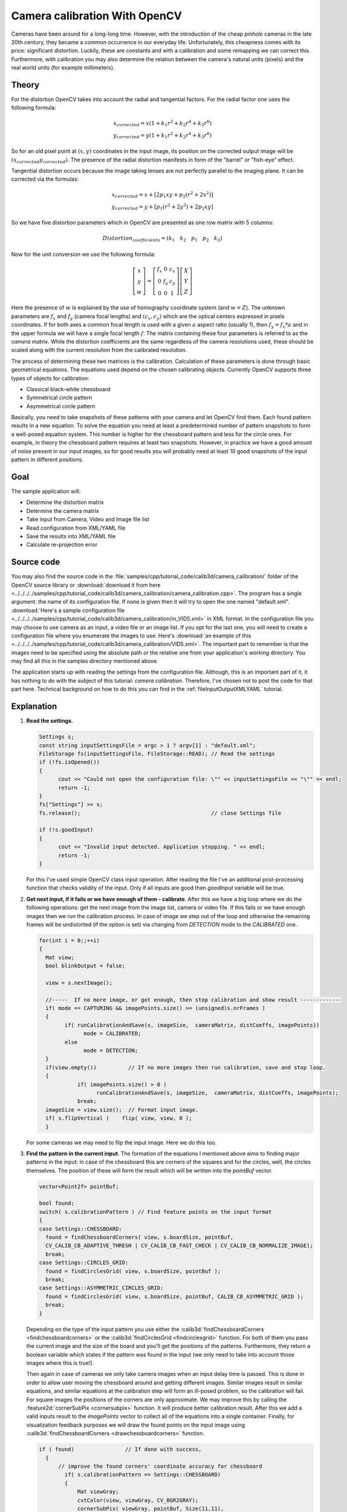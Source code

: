.. _cameraCalibrationOpenCV:

Camera calibration With OpenCV
******************************

Cameras have been around for a long-long time. However, with the introduction of the cheap *pinhole* cameras in the late 20th century, they became a common occurrence in our everyday life. Unfortunately, this cheapness comes with its price: significant distortion. Luckily, these are constants and with a calibration and some remapping we can correct this. Furthermore, with calibration you may also determine the relation between the camera's natural units (pixels) and the real world units (for example millimeters).

Theory
======

For the distortion OpenCV takes into account the radial and tangential factors. For the radial factor one uses the following formula:

.. math::

   x_{corrected} = x( 1 + k_1 r^2 + k_2 r^4 + k_3 r^6) \\
   y_{corrected} = y( 1 + k_1 r^2 + k_2 r^4 + k_3 r^6)

So for an old pixel point at :math:`(x,y)` coordinates in the input image, its position on the corrected output image will be :math:`(x_{corrected} y_{corrected})`. The presence of the radial distortion manifests in form of the "barrel" or "fish-eye" effect.

Tangential distortion occurs because the image taking lenses are not perfectly parallel to the imaging plane. It can be corrected via the formulas:

.. math::

   x_{corrected} = x + [ 2p_1xy + p_2(r^2+2x^2)] \\
   y_{corrected} = y + [ p_1(r^2+ 2y^2)+ 2p_2xy]

So we have five distortion parameters which in OpenCV are presented as one row matrix with 5 columns:

.. math::

  Distortion_{coefficients}=(k_1 \hspace{10pt} k_2 \hspace{10pt} p_1 \hspace{10pt} p_2 \hspace{10pt} k_3)

Now for the unit conversion we use the following formula:

.. math::

   \left [  \begin{matrix}   x \\   y \\  w \end{matrix} \right ] = \left [ \begin{matrix}   f_x & 0 & c_x \\  0 & f_y & c_y \\   0 & 0 & 1 \end{matrix} \right ] \left [ \begin{matrix}  X \\  Y \\   Z \end{matrix} \right ]

Here the presence of :math:`w` is explained by the use of homography coordinate system (and :math:`w=Z`). The unknown parameters are :math:`f_x` and :math:`f_y` (camera focal lengths) and :math:`(c_x, c_y)` which are the optical centers expressed in pixels coordinates. If for both axes a common focal length is used with a given :math:`a` aspect ratio (usually 1), then :math:`f_y=f_x*a` and in the upper formula we will have a single focal length :math:`f`. The matrix containing these four parameters is referred to as the *camera matrix*. While the distortion coefficients are the same regardless of the camera resolutions used, these should be scaled along with the current resolution from the calibrated resolution.

The process of determining these two matrices is the calibration. Calculation of these parameters is done through basic geometrical equations. The equations used depend on the chosen calibrating objects. Currently OpenCV supports three types of objects for calibration:

.. container:: enumeratevisibleitemswithsquare

   + Classical black-white chessboard
   + Symmetrical circle pattern
   + Asymmetrical circle pattern

Basically, you need to take snapshots of these patterns with your camera and let OpenCV find them. Each found pattern results in a new equation. To solve the equation you need at least a predetermined number of pattern snapshots to form a well-posed equation system. This number is higher for the chessboard pattern and less for the circle ones. For example, in theory the chessboard pattern requires at least two snapshots. However, in practice we have a good amount of noise present in our input images, so for good results you will probably need at least 10 good snapshots of the input pattern in different positions.

Goal
====

The sample application will:

.. container:: enumeratevisibleitemswithsquare

   + Determine the distortion matrix
   + Determine the camera matrix
   + Take input from Camera, Video and Image file list
   + Read configuration from XML/YAML file
   + Save the results into XML/YAML file
   + Calculate re-projection error

Source code
===========

You may also find the source code in the :file:`samples/cpp/tutorial_code/calib3d/camera_calibration/` folder of the OpenCV source library or :download:`download it from here <../../../../samples/cpp/tutorial_code/calib3d/camera_calibration/camera_calibration.cpp>`. The program has a single argument: the name of its configuration file. If none is given then it will try to open the one named "default.xml". :download:`Here's a sample configuration file <../../../../samples/cpp/tutorial_code/calib3d/camera_calibration/in_VID5.xml>` in XML format. In the configuration file you may choose to use camera as an input, a video file or an image list. If you opt for the last one, you will need to create a configuration file where you enumerate the images to use. Here's :download:`an example of this <../../../../samples/cpp/tutorial_code/calib3d/camera_calibration/VID5.xml>`. The important part to remember is that the images need to be specified using the absolute path or the relative one from your application's working directory. You may find all this in the samples directory mentioned above.

The application starts up with reading the settings from the configuration file. Although, this is an important part of it, it has nothing to do with the subject of this tutorial: *camera calibration*. Therefore, I've chosen not to post the code for that part here. Technical background on how to do this you can find in the :ref:`fileInputOutputXMLYAML` tutorial.

Explanation
===========

1. **Read the settings.**

   .. code-block:: cpp

      Settings s;
      const string inputSettingsFile = argc > 1 ? argv[1] : "default.xml";
      FileStorage fs(inputSettingsFile, FileStorage::READ); // Read the settings
      if (!fs.isOpened())
      {
            cout << "Could not open the configuration file: \"" << inputSettingsFile << "\"" << endl;
            return -1;
      }
      fs["Settings"] >> s;
      fs.release();                                         // close Settings file

      if (!s.goodInput)
      {
            cout << "Invalid input detected. Application stopping. " << endl;
            return -1;
      }

   For this I've used simple OpenCV class input operation. After reading the file I've an additional post-processing function that checks validity of the input. Only if all inputs are good then *goodInput* variable will be true.

#. **Get next input, if it fails or we have enough of them - calibrate**. After this we have a big loop where we do the following operations: get the next image from the image list, camera or video file. If this fails or we have enough images then we run the calibration process. In case of image we step out of the loop and otherwise the remaining frames will be undistorted (if the option is set) via changing from *DETECTION* mode to the *CALIBRATED* one.

   .. code-block:: cpp

      for(int i = 0;;++i)
      {
        Mat view;
        bool blinkOutput = false;

        view = s.nextImage();

        //-----  If no more image, or got enough, then stop calibration and show result -------------
        if( mode == CAPTURING && imagePoints.size() >= (unsigned)s.nrFrames )
        {
              if( runCalibrationAndSave(s, imageSize,  cameraMatrix, distCoeffs, imagePoints))
                    mode = CALIBRATED;
              else
                    mode = DETECTION;
        }
        if(view.empty())          // If no more images then run calibration, save and stop loop.
        {
                  if( imagePoints.size() > 0 )
                        runCalibrationAndSave(s, imageSize,  cameraMatrix, distCoeffs, imagePoints);
                  break;
        imageSize = view.size();  // Format input image.
        if( s.flipVertical )    flip( view, view, 0 );
        }

   For some cameras we may need to flip the input image. Here we do this too.

#. **Find the pattern in the current input**. The formation of the equations I mentioned above aims to finding major patterns in the input: in case of the chessboard this are corners of the squares and for the circles, well, the circles themselves. The position of these will form the result which will be written into the *pointBuf* vector.

   .. code-block:: cpp

      vector<Point2f> pointBuf;

      bool found;
      switch( s.calibrationPattern ) // Find feature points on the input format
      {
      case Settings::CHESSBOARD:
        found = findChessboardCorners( view, s.boardSize, pointBuf,
        CV_CALIB_CB_ADAPTIVE_THRESH | CV_CALIB_CB_FAST_CHECK | CV_CALIB_CB_NORMALIZE_IMAGE);
        break;
      case Settings::CIRCLES_GRID:
        found = findCirclesGrid( view, s.boardSize, pointBuf );
        break;
      case Settings::ASYMMETRIC_CIRCLES_GRID:
        found = findCirclesGrid( view, s.boardSize, pointBuf, CALIB_CB_ASYMMETRIC_GRID );
        break;
      }

   Depending on the type of the input pattern you use either the :calib3d:`findChessboardCorners <findchessboardcorners>` or the :calib3d:`findCirclesGrid <findcirclesgrid>` function. For both of them you pass the current image and the size of the board and you'll get the positions of the patterns. Furthermore, they return a boolean variable which states if the pattern was found in the input (we only need to take into account those images where this is true!).

   Then again in case of cameras we only take camera images when an input delay time is passed. This is done in order to allow user moving the chessboard around and getting different images. Similar images result in similar equations, and similar equations at the calibration step will form an ill-posed problem, so the calibration will fail. For square images the positions of the corners are only approximate. We may improve this by calling the :feature2d:`cornerSubPix <cornersubpix>` function. It will produce better calibration result. After this we add a valid inputs result to the *imagePoints* vector to collect all of the equations into a single container. Finally, for visualization feedback purposes we will draw the found points on the input image using :calib3d:`findChessboardCorners <drawchessboardcorners>` function.

   .. code-block:: cpp

      if ( found)                // If done with success,
        {
            // improve the found corners' coordinate accuracy for chessboard
              if( s.calibrationPattern == Settings::CHESSBOARD)
              {
                  Mat viewGray;
                  cvtColor(view, viewGray, CV_BGR2GRAY);
                  cornerSubPix( viewGray, pointBuf, Size(11,11),
                    Size(-1,-1), TermCriteria( CV_TERMCRIT_EPS+CV_TERMCRIT_ITER, 30, 0.1 ));
              }

              if( mode == CAPTURING &&  // For camera only take new samples after delay time
                  (!s.inputCapture.isOpened() || clock() - prevTimestamp > s.delay*1e-3*CLOCKS_PER_SEC) )
              {
                  imagePoints.push_back(pointBuf);
                  prevTimestamp = clock();
                  blinkOutput = s.inputCapture.isOpened();
              }

              // Draw the corners.
              drawChessboardCorners( view, s.boardSize, Mat(pointBuf), found );
        }

#. **Show state and result to the user, plus command line control of the application**. This  part shows text output on the image.

   .. code-block:: cpp

      //----------------------------- Output Text ------------------------------------------------
      string msg = (mode == CAPTURING) ? "100/100" :
                mode == CALIBRATED ? "Calibrated" : "Press 'g' to start";
      int baseLine = 0;
      Size textSize = getTextSize(msg, 1, 1, 1, &baseLine);
      Point textOrigin(view.cols - 2*textSize.width - 10, view.rows - 2*baseLine - 10);

      if( mode == CAPTURING )
      {
        if(s.showUndistorsed)
          msg = format( "%d/%d Undist", (int)imagePoints.size(), s.nrFrames );
        else
          msg = format( "%d/%d", (int)imagePoints.size(), s.nrFrames );
      }

      putText( view, msg, textOrigin, 1, 1, mode == CALIBRATED ?  GREEN : RED);

      if( blinkOutput )
         bitwise_not(view, view);

   If we ran calibration and got camera's matrix with the distortion coefficients we may want to correct the image using :imgproc_geometric:`undistort <undistort>` function:

   .. code-block:: cpp

      //------------------------- Video capture  output  undistorted ------------------------------
      if( mode == CALIBRATED && s.showUndistorsed )
      {
        Mat temp = view.clone();
        undistort(temp, view, cameraMatrix, distCoeffs);
      }
      //------------------------------ Show image and check for input commands -------------------
      imshow("Image View", view);

   Then we wait for an input key and if this is *u* we toggle the distortion removal, if it is *g* we start again the detection process, and finally for the *ESC* key we quit the application:

   .. code-block:: cpp

      char key =  waitKey(s.inputCapture.isOpened() ? 50 : s.delay);
      if( key  == ESC_KEY )
            break;

      if( key == 'u' && mode == CALIBRATED )
         s.showUndistorsed = !s.showUndistorsed;

      if( s.inputCapture.isOpened() && key == 'g' )
      {
        mode = CAPTURING;
        imagePoints.clear();
      }

#. **Show the distortion removal for the images too**. When you work with an image list it is not possible to remove the distortion inside the loop. Therefore, you must do this after the loop. Taking advantage of this now I'll expand the :imgproc_geometric:`undistort <undistort>` function, which is in fact first calls :imgproc_geometric:`initUndistortRectifyMap <initundistortrectifymap>` to find transformation matrices and then performs transformation using :imgproc_geometric:`remap <remap>` function. Because, after successful calibration map calculation needs to be done only once, by using this expanded form you may speed up your application:

   .. code-block:: cpp

      if( s.inputType == Settings::IMAGE_LIST && s.showUndistorsed )
      {
        Mat view, rview, map1, map2;
        initUndistortRectifyMap(cameraMatrix, distCoeffs, Mat(),
            getOptimalNewCameraMatrix(cameraMatrix, distCoeffs, imageSize, 1, imageSize, 0),
            imageSize, CV_16SC2, map1, map2);

        for(int i = 0; i < (int)s.imageList.size(); i++ )
        {
            view = imread(s.imageList[i], 1);
            if(view.empty())
                continue;
            remap(view, rview, map1, map2, INTER_LINEAR);
            imshow("Image View", rview);
            char c = waitKey();
            if( c  == ESC_KEY || c == 'q' || c == 'Q' )
                break;
        }
      }

The calibration and save
========================

Because the calibration needs to be done only once per camera, it makes sense to save it after a successful calibration. This way later on you can just load these values into your program. Due to this we first make the calibration, and if it succeeds we save the result into an OpenCV style XML or YAML file, depending on the extension you give in the configuration file.

Therefore in the first function we just split up these two processes. Because we want to save many of the calibration variables we'll create these variables here and pass on both of them to the calibration and saving function. Again, I'll not show the saving part as that has little in common with the calibration. Explore the source file in order to find out how and what:

.. code-block:: cpp


   bool runCalibrationAndSave(Settings& s, Size imageSize, Mat&  cameraMatrix, Mat& distCoeffs,vector<vector<Point2f> > imagePoints )
   {
    vector<Mat> rvecs, tvecs;
    vector<float> reprojErrs;
    double totalAvgErr = 0;

    bool ok = runCalibration(s,imageSize, cameraMatrix, distCoeffs, imagePoints, rvecs, tvecs,
                             reprojErrs, totalAvgErr);
    cout << (ok ? "Calibration succeeded" : "Calibration failed")
        << ". avg re projection error = "  << totalAvgErr ;

    if( ok )   // save only if the calibration was done with success
        saveCameraParams( s, imageSize, cameraMatrix, distCoeffs, rvecs ,tvecs, reprojErrs,
                            imagePoints, totalAvgErr);
    return ok;
   }

We do the calibration with the help of the :calib3d:`calibrateCamera <calibratecamera>` function. It has the following parameters:

.. container:: enumeratevisibleitemswithsquare

   + The object points. This is a vector of *Point3f* vector that for each input image describes how should the pattern look. If we have a planar pattern (like a chessboard) then we can simply set all Z coordinates to zero. This is a collection of the points where these important points are present. Because, we use a single pattern for all the input images we can calculate this just once and multiply it for all the other input views. We calculate the corner points with the *calcBoardCornerPositions* function as:

     .. code-block:: cpp

        void calcBoardCornerPositions(Size boardSize, float squareSize, vector<Point3f>& corners,
                          Settings::Pattern patternType /*= Settings::CHESSBOARD*/)
        {
        corners.clear();

        switch(patternType)
        {
        case Settings::CHESSBOARD:
        case Settings::CIRCLES_GRID:
          for( int i = 0; i < boardSize.height; ++i )
            for( int j = 0; j < boardSize.width; ++j )
                corners.push_back(Point3f(float( j*squareSize ), float( i*squareSize ), 0));
          break;

        case Settings::ASYMMETRIC_CIRCLES_GRID:
          for( int i = 0; i < boardSize.height; i++ )
             for( int j = 0; j < boardSize.width; j++ )
                corners.push_back(Point3f(float((2*j + i % 2)*squareSize), float(i*squareSize), 0));
          break;
        }
        }

     And then multiply it as:

     .. code-block:: cpp

        vector<vector<Point3f> > objectPoints(1);
        calcBoardCornerPositions(s.boardSize, s.squareSize, objectPoints[0], s.calibrationPattern);
        objectPoints.resize(imagePoints.size(),objectPoints[0]);

   + The image points. This is a vector of *Point2f* vector which for each input image contains coordinates of the important points (corners for chessboard and centers of the circles for the circle pattern). We have already collected this from :calib3d:`findChessboardCorners <findchessboardcorners>` or :calib3d:`findCirclesGrid <findcirclesgrid>` function. We just need to pass it on.

   + The size of the image acquired from the camera, video file or the images.

   + The camera matrix. If we used the fixed aspect ratio option we need to set the :math:`f_x` to zero:

     .. code-block:: cpp

        cameraMatrix = Mat::eye(3, 3, CV_64F);
        if( s.flag & CV_CALIB_FIX_ASPECT_RATIO )
             cameraMatrix.at<double>(0,0) = 1.0;

   + The distortion coefficient matrix. Initialize with zero.

     .. code-block:: cpp

        distCoeffs = Mat::zeros(8, 1, CV_64F);

   + For all the views the function will calculate rotation and translation vectors which transform the object points (given in the model coordinate space) to the image points (given in the world coordinate space). The 7-th and 8-th parameters are the output vector of matrices containing in the i-th position the rotation and translation vector for the i-th object point to the i-th image point.

   + The final argument is the flag. You need to specify here options like fix the aspect ratio for the focal length, assume zero tangential distortion or to fix the principal point.

   .. code-block:: cpp

     double rms = calibrateCamera(objectPoints, imagePoints, imageSize, cameraMatrix,
                                 distCoeffs, rvecs, tvecs, s.flag|CV_CALIB_FIX_K4|CV_CALIB_FIX_K5);

   + The function returns the average re-projection error. This number gives a good estimation of precision of the found parameters. This should be as close to zero as possible. Given the intrinsic, distortion, rotation and translation matrices we may calculate the error for one view by using the :calib3d:`projectPoints <projectpoints>` to first transform the object point to image point. Then we calculate the absolute norm between what we got with our transformation and the corner/circle finding algorithm. To find the average error we calculate the arithmetical mean of the errors calculated for all the calibration images.

     .. code-block:: cpp

        double computeReprojectionErrors( const vector<vector<Point3f> >& objectPoints,
                                  const vector<vector<Point2f> >& imagePoints,
                                  const vector<Mat>& rvecs, const vector<Mat>& tvecs,
                                  const Mat& cameraMatrix , const Mat& distCoeffs,
                                  vector<float>& perViewErrors)
        {
        vector<Point2f> imagePoints2;
        int i, totalPoints = 0;
        double totalErr = 0, err;
        perViewErrors.resize(objectPoints.size());

        for( i = 0; i < (int)objectPoints.size(); ++i )
        {
          projectPoints( Mat(objectPoints[i]), rvecs[i], tvecs[i], cameraMatrix,  // project
                                               distCoeffs, imagePoints2);
          err = norm(Mat(imagePoints[i]), Mat(imagePoints2), CV_L2);              // difference

          int n = (int)objectPoints[i].size();
          perViewErrors[i] = (float) std::sqrt(err*err/n);                        // save for this view
          totalErr        += err*err;                                             // sum it up
          totalPoints     += n;
        }

        return std::sqrt(totalErr/totalPoints);              // calculate the arithmetical mean
        }

Results
=======

Let there be :download:`this input chessboard pattern <../../../pattern.png>` which has a size of 9 X 6. I've used an AXIS IP camera to create a couple of snapshots of the board and saved it into VID5 directory. I've put this inside the :file:`images/CameraCalibration` folder of my working directory and created the following :file:`VID5.XML` file that describes which images to use:

.. code-block:: xml

   <?xml version="1.0"?>
   <opencv_storage>
   <images>
   images/CameraCalibration/VID5/xx1.jpg
   images/CameraCalibration/VID5/xx2.jpg
   images/CameraCalibration/VID5/xx3.jpg
   images/CameraCalibration/VID5/xx4.jpg
   images/CameraCalibration/VID5/xx5.jpg
   images/CameraCalibration/VID5/xx6.jpg
   images/CameraCalibration/VID5/xx7.jpg
   images/CameraCalibration/VID5/xx8.jpg
   </images>
   </opencv_storage>

Then passed :file:`images/CameraCalibration/VID5/VID5.XML` as an input in the configuration file. Here's a chessboard pattern found during the runtime of the application:

.. image:: images/fileListImage.jpg
   :alt: A found chessboard
   :align: center

After applying the distortion removal we get:

.. image:: images/fileListImageUnDist.jpg
   :alt: Distortion removal for File List
   :align: center

The same works for :download:`this asymmetrical circle pattern <../../../acircles_pattern.png>` by setting the input width to 4 and height to 11. This time I've used a live camera feed by specifying its ID ("1") for the input. Here's, how a detected pattern should look:

.. image:: images/asymetricalPattern.jpg
   :alt: Asymmetrical circle detection
   :align: center

In both cases in the specified output XML/YAML file you'll find the camera and distortion coefficients matrices:

.. code-block:: cpp

   <Camera_Matrix type_id="opencv-matrix">
   <rows>3</rows>
   <cols>3</cols>
   <dt>d</dt>
   <data>
    6.5746697944293521e+002 0. 3.1950000000000000e+002 0.
    6.5746697944293521e+002 2.3950000000000000e+002 0. 0. 1.</data></Camera_Matrix>
   <Distortion_Coefficients type_id="opencv-matrix">
   <rows>5</rows>
   <cols>1</cols>
   <dt>d</dt>
   <data>
    -4.1802327176423804e-001 5.0715244063187526e-001 0. 0.
    -5.7843597214487474e-001</data></Distortion_Coefficients>

Add these values as constants to your program, call the :imgproc_geometric:`initUndistortRectifyMap <initundistortrectifymap>` and the :imgproc_geometric:`remap <remap>` function to remove distortion and enjoy distortion free inputs for cheap and low quality cameras.

You may observe a runtime instance of this on the `YouTube here <https://www.youtube.com/watch?v=ViPN810E0SU>`_.

.. raw:: html

  <div align="center">
  <iframe title=" Camera calibration With OpenCV - Chessboard or asymmetrical circle pattern." width="560" height="349" src="https://www.youtube.com/embed/ViPN810E0SU?rel=0&loop=1" frameborder="0" allowfullscreen align="middle"></iframe>
  </div>
